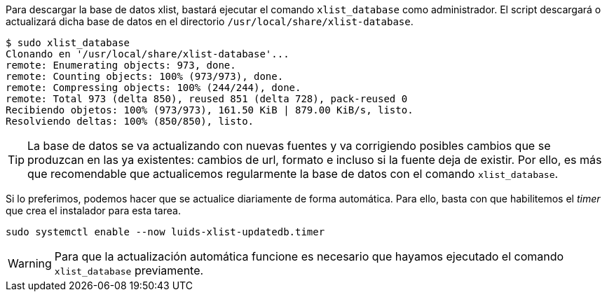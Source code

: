 
Para descargar la base de datos xlist, bastará ejecutar el comando `xlist_database` como administrador. El script descargará o actualizará dicha base de datos en el directorio `/usr/local/share/xlist-database`.

----
$ sudo xlist_database
Clonando en '/usr/local/share/xlist-database'...
remote: Enumerating objects: 973, done.
remote: Counting objects: 100% (973/973), done.
remote: Compressing objects: 100% (244/244), done.
remote: Total 973 (delta 850), reused 851 (delta 728), pack-reused 0
Recibiendo objetos: 100% (973/973), 161.50 KiB | 879.00 KiB/s, listo.
Resolviendo deltas: 100% (850/850), listo.
----

TIP: La base de datos se va actualizando con nuevas fuentes y va corrigiendo posibles cambios que se produzcan en las ya existentes: cambios de url, formato e incluso si la fuente deja de existir. Por ello, es más que recomendable que actualicemos regularmente la base de datos con el comando `xlist_database`.

Si lo preferimos, podemos hacer que se actualice diariamente de forma automática. Para ello, basta con que habilitemos el _timer_ que crea el instalador para esta tarea.

[source,bash]
----
sudo systemctl enable --now luids-xlist-updatedb.timer
----

WARNING: Para que la actualización automática funcione es necesario que hayamos ejecutado el comando `xlist_database` previamente.
